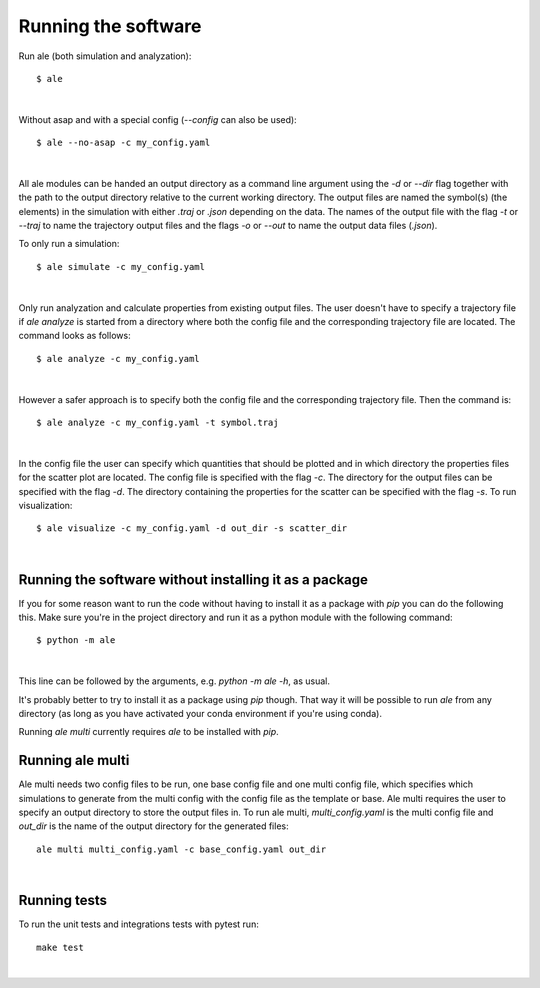 Running the software
====================
Run ale (both simulation and analyzation):
::

  $ ale

|

Without asap and with a special config (`--config` can also be used):
::

  $ ale --no-asap -c my_config.yaml

|

All ale modules can be handed an output directory as a command line argument using the `-d`
or `--dir` flag together with the path to the output directory relative to the current
working directory. The output files are named the symbol(s) (the elements) in the simulation
with either `.traj` or `.json` depending on the data. The names of the output file with the
flag `-t` or `--traj` to name the trajectory output files and the flags `-o` or `--out` to
name the output data files (`.json`).

To only run a simulation:
::

  $ ale simulate -c my_config.yaml

|

Only run analyzation and calculate properties from existing output files. The user doesn't
have to specify a trajectory file if `ale analyze` is started from a directory where both
the config file and the corresponding trajectory file are located. The command looks
as follows:
::

  $ ale analyze -c my_config.yaml

|

However a safer approach is to specify both the config file and the corresponding trajectory
file. Then the command is:
::

  $ ale analyze -c my_config.yaml -t symbol.traj

|

In the config file the user can specify which quantities that should be plotted and in which
directory the properties files for the scatter plot are located. The config file is specified
with the flag `-c`. The directory for the output files can be specified with the flag `-d`. The
directory containing the properties for the scatter can be specified with the flag `-s`. To
run visualization:
::

  $ ale visualize -c my_config.yaml -d out_dir -s scatter_dir

|

Running the software without installing it as a package
-------------------------------------------------------
If you for some reason want to run the code without having to install it as a package with `pip` you can do the following this. Make sure you're in the project directory and run it as a python module with the following command:
::

  $ python -m ale

|

This line can be followed by the arguments, e.g. `python -m ale -h`, as usual.

It's probably better to try to install it as a package using `pip` though. That way it will
be possible to run `ale` from any directory (as long as you have activated your conda
environment if you're using conda).

Running `ale multi` currently requires `ale` to be installed with `pip`.

Running ale multi
-----------------

Ale multi needs two config files to be run, one base config file and one multi config file,
which specifies which simulations to generate from the multi config with the config file as
the template or base. Ale multi requires the user to specify an output directory to store the
output files in. To run ale multi, `multi_config.yaml` is the multi config file and `out_dir`
is the name of the output directory for the generated files:
::

  ale multi multi_config.yaml -c base_config.yaml out_dir

|

Running tests
-----------------

To run the unit tests and integrations tests with pytest run:
::

  make test

|




